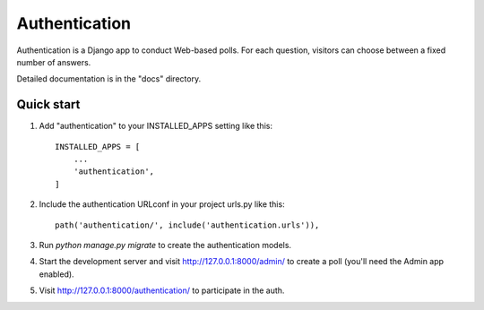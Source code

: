 =====
Authentication
=====

Authentication is a Django app to conduct Web-based polls. For each question,
visitors can choose between a fixed number of answers.

Detailed documentation is in the "docs" directory.

Quick start
-----------

1. Add "authentication" to your INSTALLED_APPS setting like this::

    INSTALLED_APPS = [
        ...
        'authentication',
    ]

2. Include the authentication URLconf in your project urls.py like this::

    path('authentication/', include('authentication.urls')),

3. Run `python manage.py migrate` to create the authentication models.

4. Start the development server and visit http://127.0.0.1:8000/admin/
   to create a poll (you'll need the Admin app enabled).

5. Visit http://127.0.0.1:8000/authentication/ to participate in the auth.